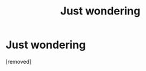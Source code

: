 #+TITLE: Just wondering

* Just wondering
:PROPERTIES:
:Author: AkashDTejwani
:Score: 1
:DateUnix: 1526828781.0
:DateShort: 2018-May-20
:FlairText: Request
:END:
[removed]

